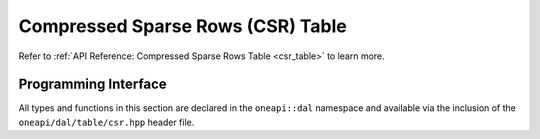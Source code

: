 .. Copyright 2023 Intel Corporation
..
.. Licensed under the Apache License, Version 2.0 (the "License");
.. you may not use this file except in compliance with the License.
.. You may obtain a copy of the License at
..
..     http://www.apache.org/licenses/LICENSE-2.0
..
.. Unless required by applicable law or agreed to in writing, software
.. distributed under the License is distributed on an "AS IS" BASIS,
.. WITHOUT WARRANTIES OR CONDITIONS OF ANY KIND, either express or implied.
.. See the License for the specific language governing permissions and
.. limitations under the License.

.. _api_csr_table:

==================================
Compressed Sparse Rows (CSR) Table
==================================

Refer to :ref:`API Reference: Compressed Sparse Rows Table <csr_table>` to learn
more.

---------------------
Programming Interface
---------------------

All types and functions in this section are declared in the
``oneapi::dal`` namespace and available via the inclusion of the
``oneapi/dal/table/csr.hpp`` header file.

.. onedal_class:: oneapi::dal::csr_table
